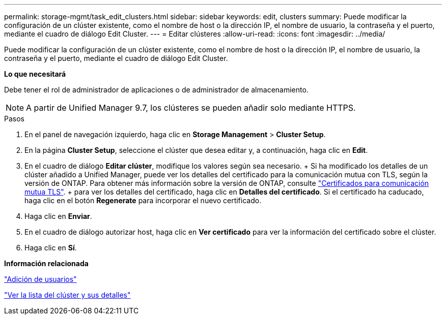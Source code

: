 ---
permalink: storage-mgmt/task_edit_clusters.html 
sidebar: sidebar 
keywords: edit, clusters 
summary: Puede modificar la configuración de un clúster existente, como el nombre de host o la dirección IP, el nombre de usuario, la contraseña y el puerto, mediante el cuadro de diálogo Edit Cluster. 
---
= Editar clústeres
:allow-uri-read: 
:icons: font
:imagesdir: ../media/


[role="lead"]
Puede modificar la configuración de un clúster existente, como el nombre de host o la dirección IP, el nombre de usuario, la contraseña y el puerto, mediante el cuadro de diálogo Edit Cluster.

*Lo que necesitará*

Debe tener el rol de administrador de aplicaciones o de administrador de almacenamiento.

[NOTE]
====
A partir de Unified Manager 9.7, los clústeres se pueden añadir solo mediante HTTPS.

====
.Pasos
. En el panel de navegación izquierdo, haga clic en *Storage Management* > *Cluster Setup*.
. En la página *Cluster Setup*, seleccione el clúster que desea editar y, a continuación, haga clic en *Edit*.
. En el cuadro de diálogo *Editar clúster*, modifique los valores según sea necesario. + Si ha modificado los detalles de un clúster añadido a Unified Manager, puede ver los detalles del certificado para la comunicación mutua con TLS, según la versión de ONTAP. Para obtener más información sobre la versión de ONTAP, consulte link:../storage-mgmt/task_add_clusters.html["Certificados para comunicación mutua TLS"]. + para ver los detalles del certificado, haga clic en *Detalles del certificado*. Si el certificado ha caducado, haga clic en el botón *Regenerate* para incorporar el nuevo certificado.
. Haga clic en *Enviar*.
. En el cuadro de diálogo autorizar host, haga clic en *Ver certificado* para ver la información del certificado sobre el clúster.
. Haga clic en *Sí*.


*Información relacionada*

link:../config/task_add_users.html["Adición de usuarios"]

link:../health-checker/task_view_cluster_list_and_details.html["Ver la lista del clúster y sus detalles"]
